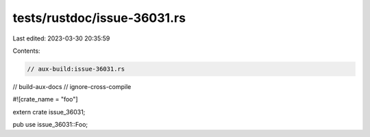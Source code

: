 tests/rustdoc/issue-36031.rs
============================

Last edited: 2023-03-30 20:35:59

Contents:

.. code-block:: rs

    // aux-build:issue-36031.rs
// build-aux-docs
// ignore-cross-compile

#![crate_name = "foo"]

extern crate issue_36031;

pub use issue_36031::Foo;


